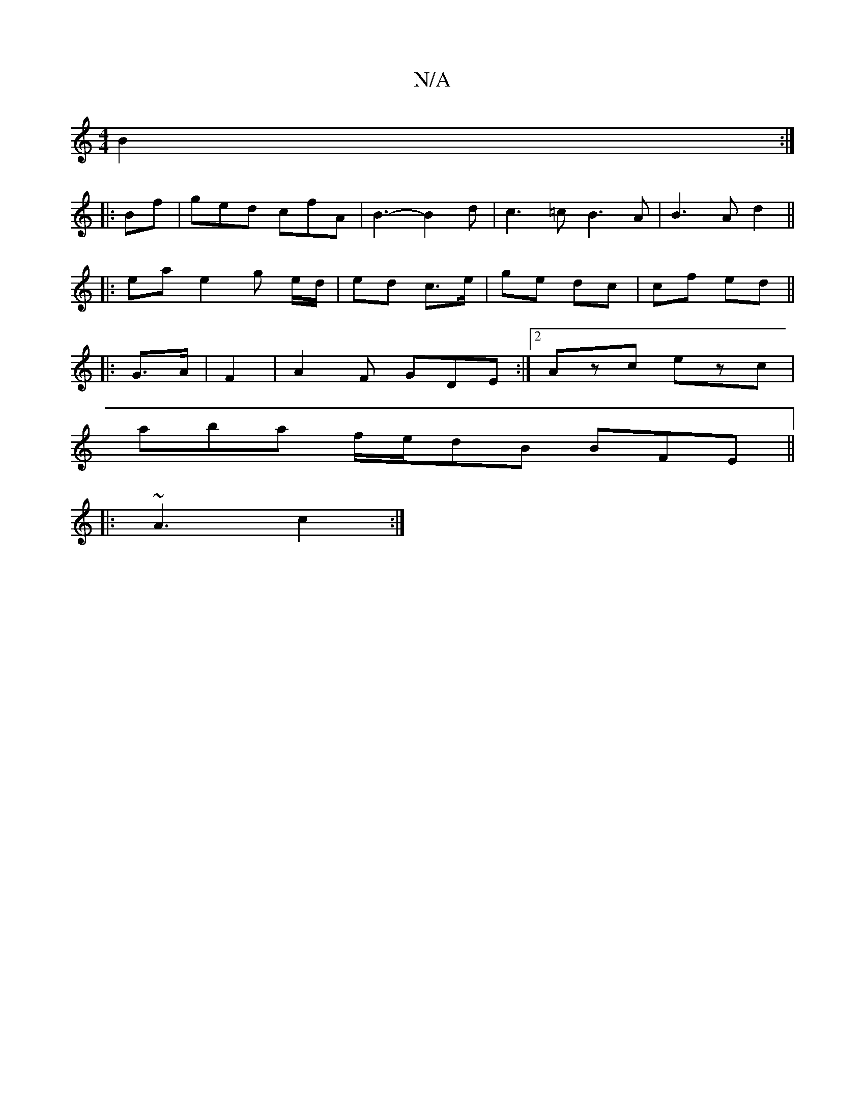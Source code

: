 X:1
T:N/A
M:4/4
R:N/A
K:Cmajor
 B2 :|
|: Bf | ged cfA | B3-B2 d | c3 =c B3 A | B3 A d2 ||
|: ea e2 g e/d/ | ed c>e | ge dc | cf ed ||
|: G>A|F2 |A2F GDE :|[2 Azc ezc|
aba f/e/dB BFE ||
|: ~A3 c2 :|

~d3 BAG | ABc dcd | edB BBG | AB